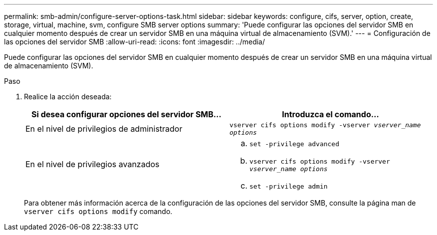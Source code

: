 ---
permalink: smb-admin/configure-server-options-task.html 
sidebar: sidebar 
keywords: configure, cifs, server, option, create, storage, virtual, machine, svm, configure SMB server options 
summary: 'Puede configurar las opciones del servidor SMB en cualquier momento después de crear un servidor SMB en una máquina virtual de almacenamiento (SVM).' 
---
= Configuración de las opciones del servidor SMB
:allow-uri-read: 
:icons: font
:imagesdir: ../media/


[role="lead"]
Puede configurar las opciones del servidor SMB en cualquier momento después de crear un servidor SMB en una máquina virtual de almacenamiento (SVM).

.Paso
. Realice la acción deseada:
+
|===
| Si desea configurar opciones del servidor SMB... | Introduzca el comando... 


 a| 
En el nivel de privilegios de administrador
 a| 
`vserver cifs options modify -vserver _vserver_name options_`



 a| 
En el nivel de privilegios avanzados
 a| 
.. `set -privilege advanced`
.. `vserver cifs options modify -vserver _vserver_name options_`
.. `set -privilege admin`


|===
+
Para obtener más información acerca de la configuración de las opciones del servidor SMB, consulte la página man de `vserver cifs options modify` comando.


